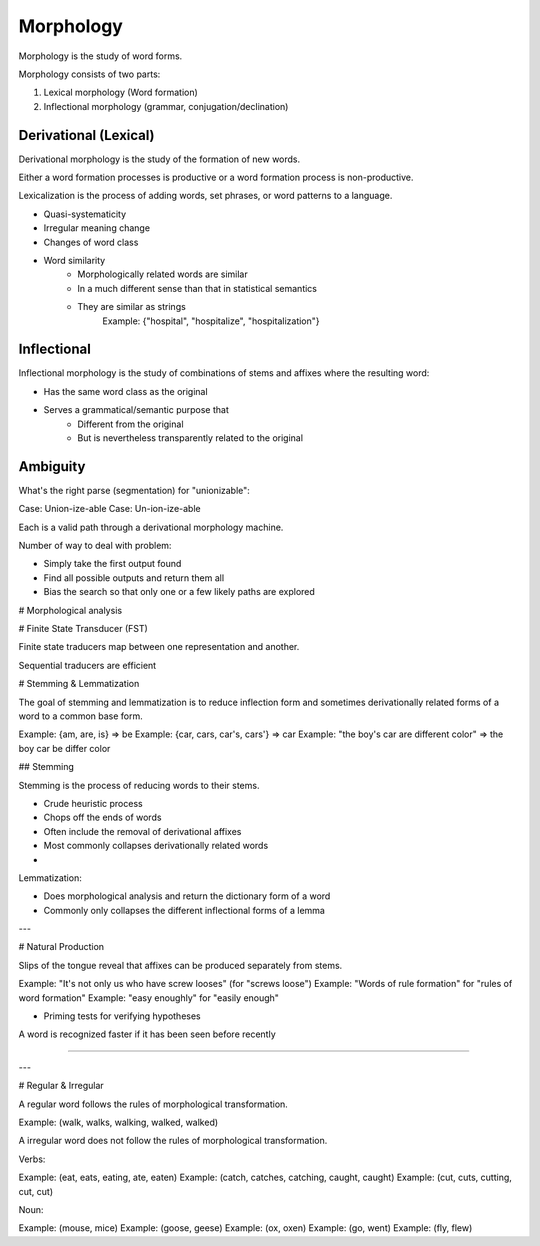 
.. _morphology:

==========
Morphology
==========

Morphology is the study of word forms.

Morphology consists of two parts:

1. Lexical morphology (Word formation)
2. Inflectional morphology (grammar, conjugation/declination)

Derivational (Lexical)
------------

Derivational morphology is the study of the formation of new words.

Either a word formation processes is productive or a word formation process is non-productive.

Lexicalization is the process of adding words, set phrases, or word patterns to a language.

- Quasi-systematicity
- Irregular meaning change
- Changes of word class

- Word similarity
    - Morphologically related words are similar
    - In a much different sense than that in statistical semantics
    - They are similar as strings
        Example: {"hospital", "hospitalize", "hospitalization"}

Inflectional
------------

Inflectional morphology is the study of combinations of stems and affixes where the resulting word:

- Has the same word class as the original
- Serves a grammatical/semantic purpose that
    - Different from the original
    - But is nevertheless transparently related to the original

Ambiguity
---------

What's the right parse (segmentation) for "unionizable":

Case: Union-ize-able
Case: Un-ion-ize-able

Each is a valid path through a derivational morphology machine.

Number of way to deal with problem:

- Simply take the first output found
- Find all possible outputs and return them all
- Bias the search so that only one or a few likely paths are explored


# Morphological analysis

# Finite State Transducer (FST)

Finite state traducers map between one representation and another.

Sequential traducers are efficient 

# Stemming & Lemmatization

The goal of stemming and lemmatization is to reduce inflection form and sometimes derivationally related forms of a word to a common base form.

Example: {am, are, is} => be
Example: {car, cars, car's, cars'} => car
Example: "the boy's car are different color" => the boy car be differ color

## Stemming

Stemming is the process of reducing words to their stems.

- Crude heuristic process
- Chops off the ends of words
- Often include the removal of derivational affixes
- Most commonly collapses derivationally related words
-
Lemmatization:

- Does morphological analysis and return the dictionary form of a word
- Commonly only collapses the different inflectional forms of a lemma

---

# Natural Production

Slips of the tongue reveal that affixes can be produced separately from stems.

Example: "It's not only us who have screw looses" (for "screws loose")
Example: "Words of rule formation" for "rules of word formation"
Example: "easy enoughly" for "easily enough"

- Priming tests for verifying hypotheses

A word is recognized faster if it has been seen before recently

----


---

# Regular & Irregular

A regular word follows the rules of morphological transformation.

Example: (walk, walks, walking, walked, walked)

A irregular word does not follow the rules of morphological transformation.

Verbs:

Example: (eat, eats, eating, ate, eaten)
Example: (catch, catches, catching, caught, caught)
Example: (cut, cuts, cutting, cut, cut)

Noun:

Example: (mouse, mice)
Example: (goose, geese)
Example: (ox, oxen)
Example: (go, went)
Example: (fly, flew)
